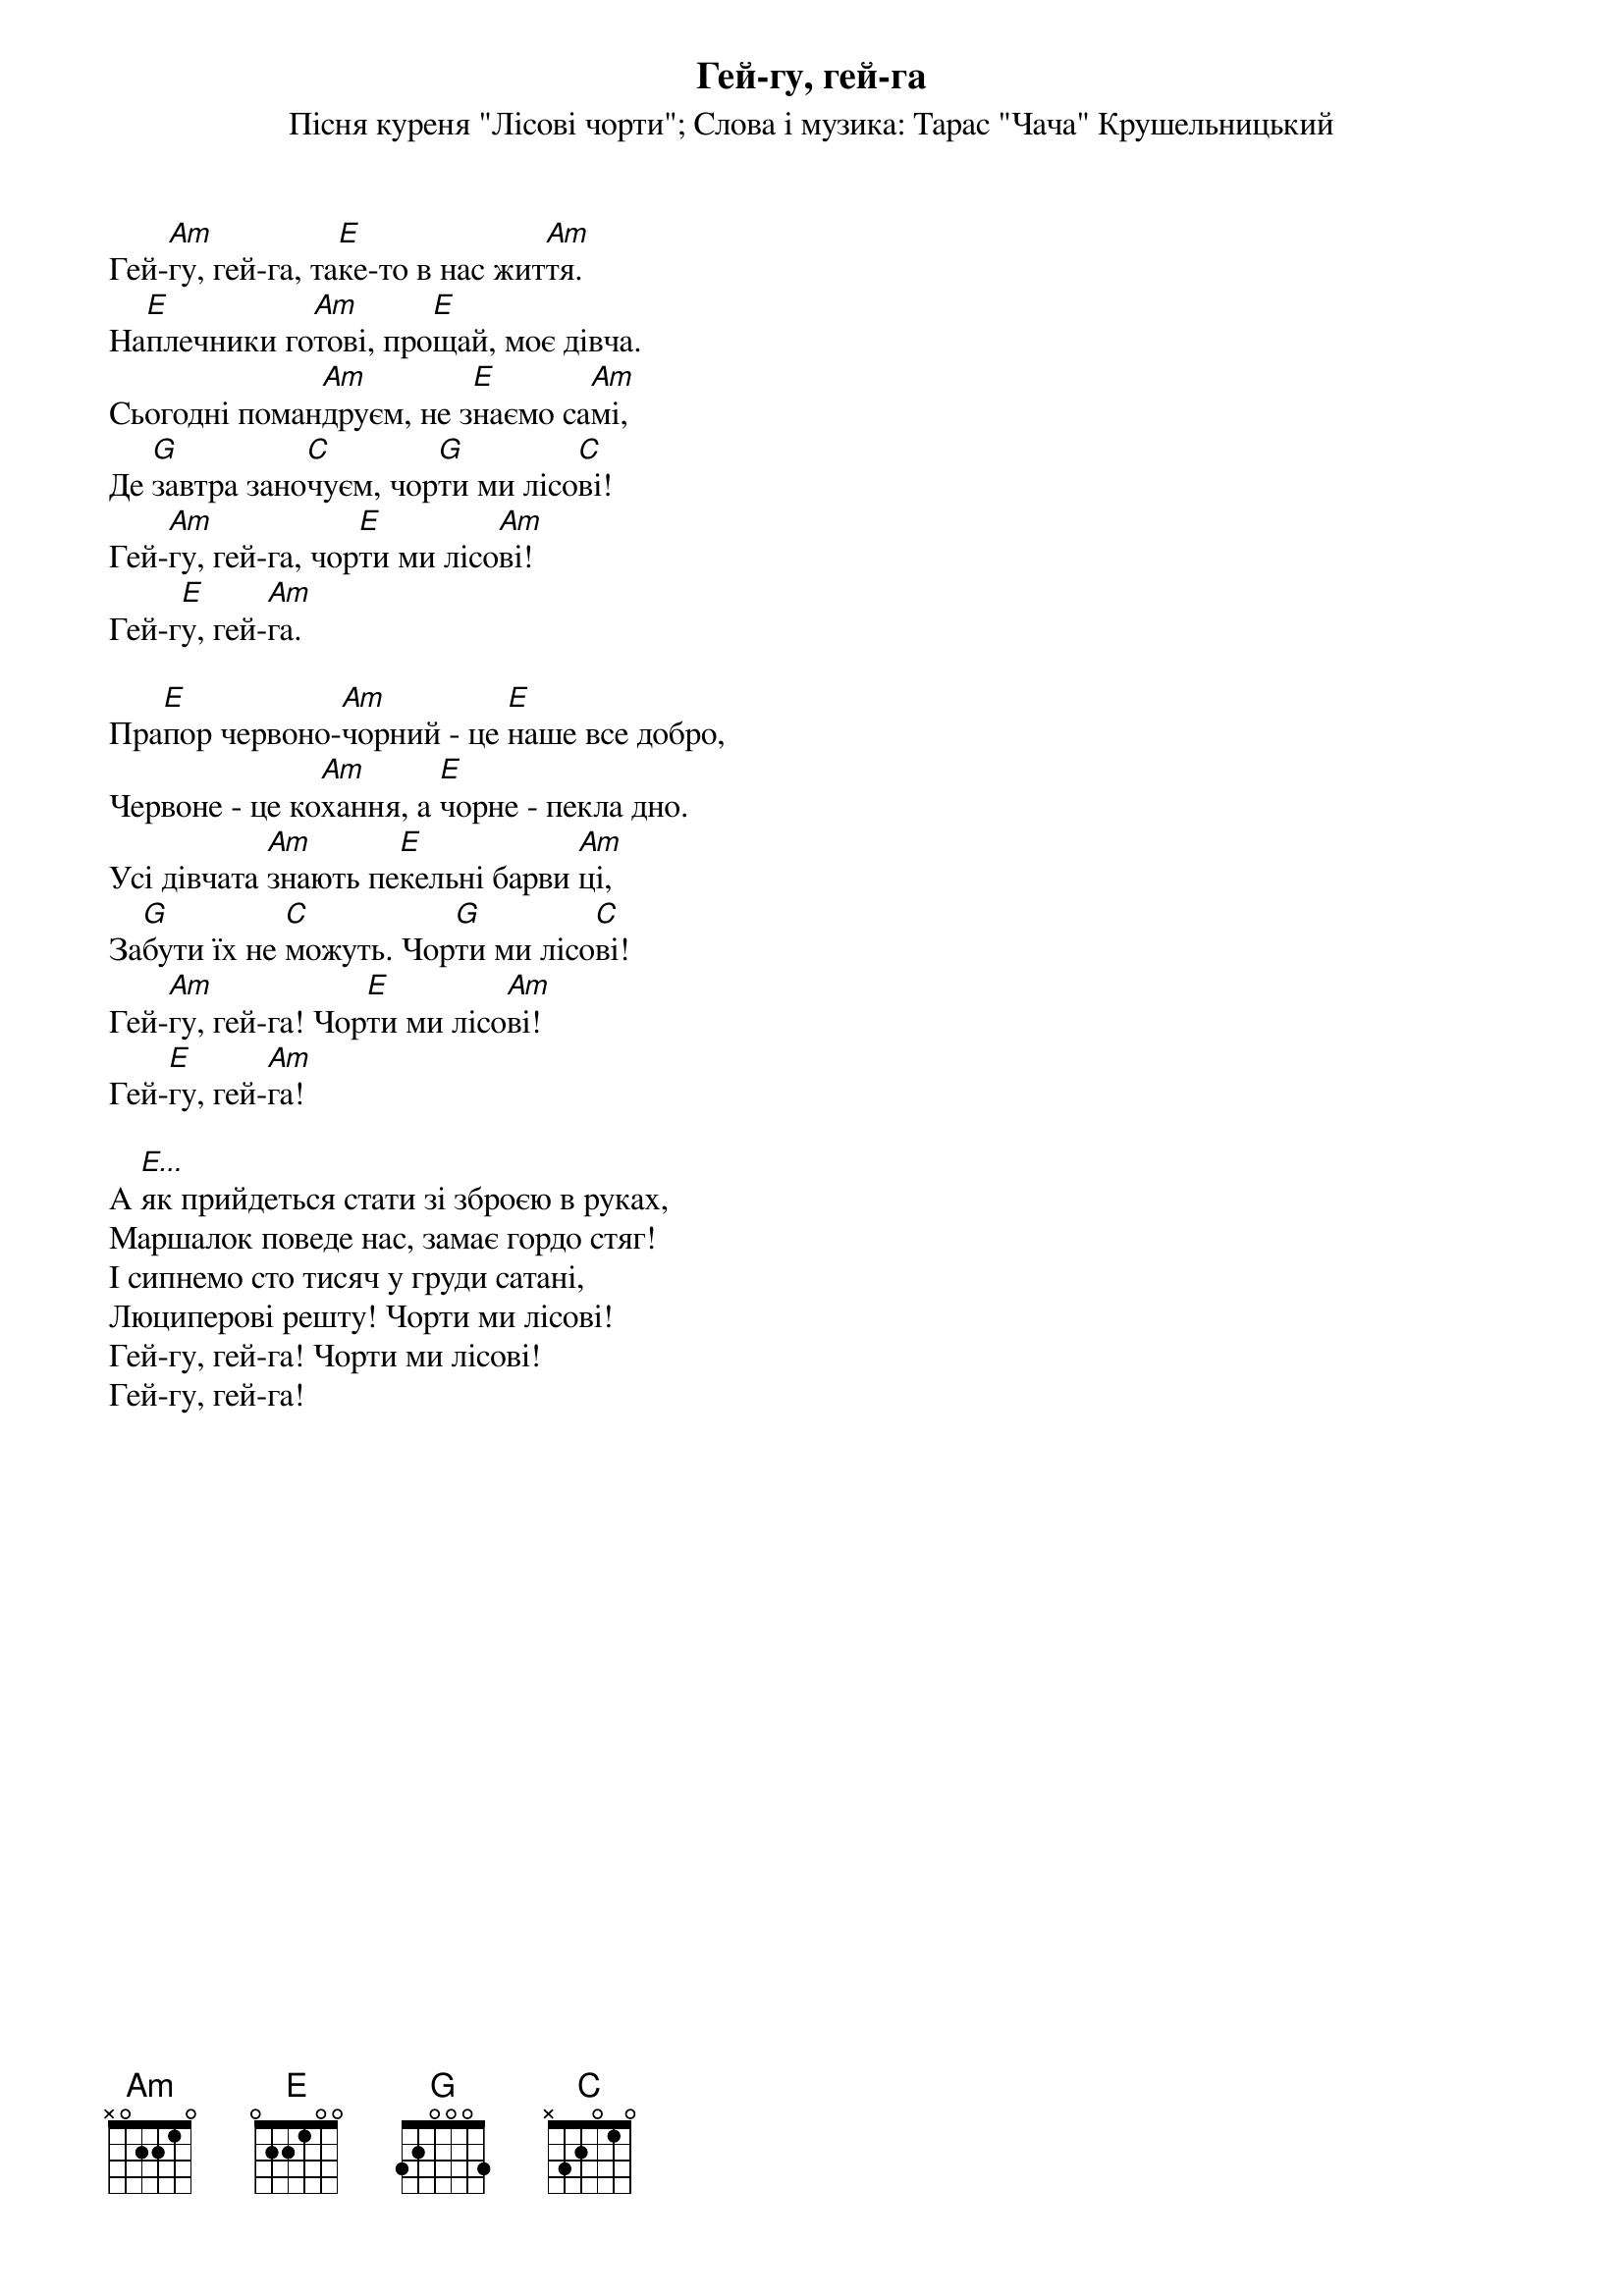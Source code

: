 ## Saved from WIKISPIV.com
{title: Гей-гу, гей-га}
{meta: alt_title Курінна пісня Лісових Чортів}
{subtitle: Пісня куреня "Лісові чорти"}
{subtitle: Слова і музика: Тарас "Чача" Крушельницький}


Гей-[Am]гу, гей-га, та[E]ке-то в нас жит[Am]тя.
На[E]плечники го[Am]тові, про[E]щай, моє дівча.
Сьогодні поман[Am]друєм, не з[E]наємо са[Am]мі,
Де [G]завтра зано[C]чуєм, чор[G]ти ми лісо[C]ві!
Гей-[Am]гу, гей-га, чор[E]ти ми лісо[Am]ві!
Гей-г[E]у, гей-[Am]га.
 
Пра[E]пор червоно-[Am]чорний - це [E]наше все добро,
Червоне - це ко[Am]хання, а [E]чорне - пекла дно.
Усі дівчата [Am]знають пе[E]кельні барви [Am]ці,
За[G]бути їх не [C]можуть. Чор[G]ти ми лісо[C]ві!
Гей-[Am]гу, гей-га! Чор[E]ти ми лісо[Am]ві!
Гей-[E]гу, гей-[Am]га!
 
А [E...]як прийдеться стати зі зброєю в руках,
Маршалок поведе нас, замає гордо стяг!
І сипнемо сто тисяч у груди сатані,
Люциперові решту! Чорти ми лісові!
Гей-гу, гей-га! Чорти ми лісові!
Гей-гу, гей-га!